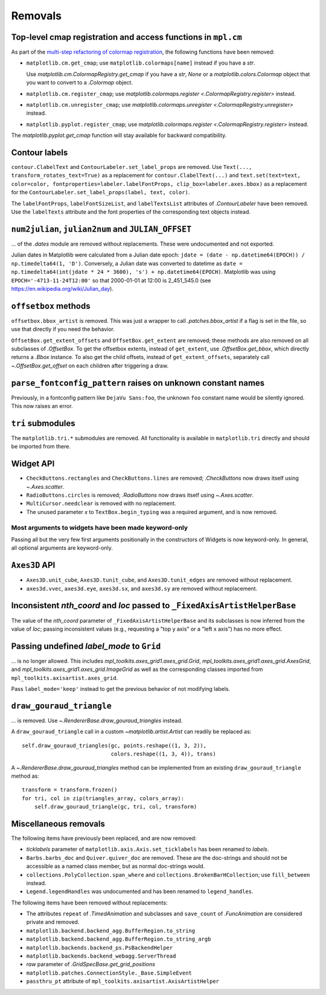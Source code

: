 Removals
--------

Top-level cmap registration and access functions in ``mpl.cm``
^^^^^^^^^^^^^^^^^^^^^^^^^^^^^^^^^^^^^^^^^^^^^^^^^^^^^^^^^^^^^^

As part of the `multi-step refactoring of colormap registration
<https://github.com/matplotlib/matplotlib/issues/20853>`_, the following functions have
been removed:

- ``matplotlib.cm.get_cmap``; use ``matplotlib.colormaps[name]`` instead if you have a
  `str`.

  Use `matplotlib.cm.ColormapRegistry.get_cmap` if you have a `str`, `None` or a
  `matplotlib.colors.Colormap` object that you want to convert to a `.Colormap` object.
- ``matplotlib.cm.register_cmap``; use `matplotlib.colormaps.register
  <.ColormapRegistry.register>` instead.
- ``matplotlib.cm.unregister_cmap``; use `matplotlib.colormaps.unregister
  <.ColormapRegistry.unregister>` instead.
- ``matplotlib.pyplot.register_cmap``; use `matplotlib.colormaps.register
  <.ColormapRegistry.register>` instead.

The `matplotlib.pyplot.get_cmap` function will stay available for backward
compatibility.

Contour labels
^^^^^^^^^^^^^^

``contour.ClabelText`` and ``ContourLabeler.set_label_props`` are removed. Use
``Text(..., transform_rotates_text=True)`` as a replacement for
``contour.ClabelText(...)`` and ``text.set(text=text, color=color,
fontproperties=labeler.labelFontProps, clip_box=labeler.axes.bbox)`` as a replacement
for the ``ContourLabeler.set_label_props(label, text, color)``.

The ``labelFontProps``, ``labelFontSizeList``, and ``labelTextsList`` attributes of
`.ContourLabeler` have been removed.  Use the ``labelTexts`` attribute and the font
properties of the corresponding text objects instead.

``num2julian``, ``julian2num`` and ``JULIAN_OFFSET``
^^^^^^^^^^^^^^^^^^^^^^^^^^^^^^^^^^^^^^^^^^^^^^^^^^^^

... of the `.dates` module are removed without replacements. These were undocumented and
not exported.

Julian dates in Matplotlib were calculated from a Julian date epoch: ``jdate = (date -
np.datetime64(EPOCH)) / np.timedelta64(1, 'D')``.  Conversely, a Julian date was
converted to datetime as ``date = np.timedelta64(int(jdate * 24 * 3600), 's') +
np.datetime64(EPOCH)``. Matplotlib was using ``EPOCH='-4713-11-24T12:00'`` so that
2000-01-01 at 12:00 is 2_451_545.0 (see https://en.wikipedia.org/wiki/Julian_day).

``offsetbox`` methods
^^^^^^^^^^^^^^^^^^^^^

``offsetbox.bbox_artist`` is removed. This was just a wrapper to call
`.patches.bbox_artist` if a flag is set in the file, so use that directly if you need
the behavior.

``OffsetBox.get_extent_offsets`` and ``OffsetBox.get_extent`` are removed; these methods
are also removed on all subclasses of `.OffsetBox`. To get the offsetbox extents,
instead of ``get_extent``, use `.OffsetBox.get_bbox`, which directly returns a `.Bbox`
instance. To also get the child offsets, instead of ``get_extent_offsets``, separately
call `~.OffsetBox.get_offset` on each children after triggering a draw.

``parse_fontconfig_pattern`` raises on unknown constant names
^^^^^^^^^^^^^^^^^^^^^^^^^^^^^^^^^^^^^^^^^^^^^^^^^^^^^^^^^^^^^

Previously, in a fontconfig pattern like ``DejaVu Sans:foo``, the unknown ``foo``
constant name would be silently ignored.  This now raises an error.

``tri`` submodules
^^^^^^^^^^^^^^^^^^

The ``matplotlib.tri.*`` submodules are removed.  All functionality is available in
``matplotlib.tri`` directly and should be imported from there.

Widget API
^^^^^^^^^^

- ``CheckButtons.rectangles`` and ``CheckButtons.lines`` are removed; `.CheckButtons`
  now draws itself using `~.Axes.scatter`.
- ``RadioButtons.circles`` is removed; `.RadioButtons` now draws itself using
  `~.Axes.scatter`.
- ``MultiCursor.needclear`` is removed with no replacement.
- The unused parameter *x* to ``TextBox.begin_typing`` was a required argument, and is
  now removed.

Most arguments to widgets have been made keyword-only
"""""""""""""""""""""""""""""""""""""""""""""""""""""

Passing all but the very few first arguments positionally in the constructors of Widgets
is now keyword-only. In general, all optional arguments are keyword-only.

``Axes3D`` API
^^^^^^^^^^^^^^

- ``Axes3D.unit_cube``, ``Axes3D.tunit_cube``, and ``Axes3D.tunit_edges`` are removed
  without replacement.
- ``axes3d.vvec``, ``axes3d.eye``, ``axes3d.sx``, and ``axes3d.sy`` are removed without
  replacement.

Inconsistent *nth_coord* and *loc* passed to ``_FixedAxisArtistHelperBase``
^^^^^^^^^^^^^^^^^^^^^^^^^^^^^^^^^^^^^^^^^^^^^^^^^^^^^^^^^^^^^^^^^^^^^^^^^^^

The value of the *nth_coord* parameter of ``_FixedAxisArtistHelperBase`` and its
subclasses is now inferred from the value of *loc*; passing inconsistent values (e.g.,
requesting a "top y axis" or a "left x axis") has no more effect.

Passing undefined *label_mode* to ``Grid``
^^^^^^^^^^^^^^^^^^^^^^^^^^^^^^^^^^^^^^^^^^

... is no longer allowed. This includes `mpl_toolkits.axes_grid1.axes_grid.Grid`,
`mpl_toolkits.axes_grid1.axes_grid.AxesGrid`, and
`mpl_toolkits.axes_grid1.axes_grid.ImageGrid` as well as the corresponding classes
imported from ``mpl_toolkits.axisartist.axes_grid``.

Pass ``label_mode='keep'`` instead to get the previous behavior of not modifying labels.

``draw_gouraud_triangle``
^^^^^^^^^^^^^^^^^^^^^^^^^

... is removed. Use `~.RendererBase.draw_gouraud_triangles` instead.

A ``draw_gouraud_triangle`` call in a custom `~matplotlib.artist.Artist` can readily be
replaced as::

    self.draw_gouraud_triangles(gc, points.reshape((1, 3, 2)),
                                colors.reshape((1, 3, 4)), trans)

A `~.RendererBase.draw_gouraud_triangles` method can be implemented from an
existing ``draw_gouraud_triangle`` method as::

    transform = transform.frozen()
    for tri, col in zip(triangles_array, colors_array):
        self.draw_gouraud_triangle(gc, tri, col, transform)

Miscellaneous removals
^^^^^^^^^^^^^^^^^^^^^^

The following items have previously been replaced, and are now removed:

- *ticklabels* parameter of ``matplotlib.axis.Axis.set_ticklabels`` has been renamed to
  *labels*.
- ``Barbs.barbs_doc`` and ``Quiver.quiver_doc`` are removed. These are the doc-strings
  and should not be accessible as a named class member, but as normal doc-strings would.
- ``collections.PolyCollection.span_where`` and ``collections.BrokenBarHCollection``;
  use ``fill_between`` instead.
- ``Legend.legendHandles`` was undocumented and has been renamed to ``legend_handles``.

The following items have been removed without replacements:

- The attributes ``repeat`` of `.TimedAnimation` and subclasses and ``save_count`` of
  `.FuncAnimation` are considered private and removed.
- ``matplotlib.backend.backend_agg.BufferRegion.to_string``
- ``matplotlib.backend.backend_agg.BufferRegion.to_string_argb``
- ``matplotlib.backends.backend_ps.PsBackendHelper``
- ``matplotlib.backends.backend_webagg.ServerThread``
- *raw* parameter of `.GridSpecBase.get_grid_positions`
- ``matplotlib.patches.ConnectionStyle._Base.SimpleEvent``
- ``passthru_pt`` attribute of ``mpl_toolkits.axisartist.AxisArtistHelper``
